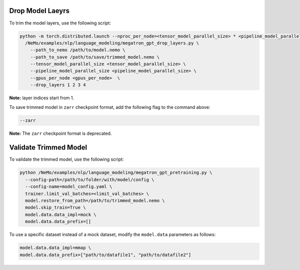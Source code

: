 .. _drop_layers:

Drop Model Laeyrs
-----------------

To trim the model layers, use the following script:

.. code::

  python -m torch.distributed.launch --nproc_per_node=<tensor_model_parallel_size> * <pipeline_model_parallel_size> \
    /NeMo/examples/nlp/language_modeling/megatron_gpt_drop_layers.py \
      --path_to_nemo /path/to/model.nemo \
      --path_to_save /path/to/save/trimmed_model.nemo \
      --tensor_model_parallel_size <tensor_model_parallel_size> \
      --pipeline_model_parallel_size <pipeline_model_parallel_size> \
      --gpus_per_node <gpus_per_node>  \
      --drop_layers 1 2 3 4

**Note:** layer indices start from 1.

To save trimmed model in ``zarr`` checkpoint format, add the following flag to the command above:

.. code::

  --zarr

**Note:** The ``zarr`` checkpoint format is deprecated.

Validate Trimmed Model
----------------------

To validate the trimmed model, use the following script:

.. code::

  python /NeMo/examples/nlp/language_modeling/megatron_gpt_pretraining.py \
    --config-path=/path/to/folder/with/model/config \
    --config-name=model_config.yaml \
    trainer.limit_val_batches=<limit_val_batches> \
    model.restore_from_path=/path/to/trimmed_model.nemo \
    model.skip_train=True \
    model.data.data_impl=mock \
    model.data.data_prefix=[]

To use a specific dataset instead of a mock dataset, modify the ``model.data`` parameters as follows:

.. code::

  model.data.data_impl=mmap \
  model.data.data_prefix=["path/to/datafile1", "path/to/datafile2"]


